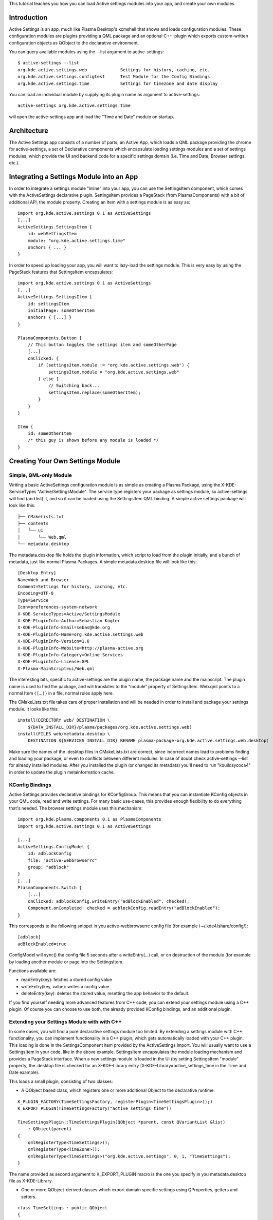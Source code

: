 This tutorial teaches you how you can load Active settings modules into
your app, and create your own modules.

Introduction
============

Active Settings is an app, much like Plasma Desktop's kcmshell that
shows and loads configuration modules. These configuration modules are
plugins providing a QML package and an optional C++-plugin which exports
custom-written configuration objects as QObject to the declarative
environment.

You can query available modules using the --list argument to
active-settings:

::

   $ active-settings --list
   org.kde.active.settings.web             Settings for history, caching, etc.
   org.kde.active.settings.configtest      Test Module for the Config Bindings
   org.kde.active.settings.time            Settings for timezone and date display

You can load an individual module by supplying its plugin name as
argument to active-settings:

::

   active-settings org.kde.active.settings.time

will open the active-settings app and load the "Time and Date" module on
startup.

Architecture
============

The Active Settings app consists of a number of parts, an Active App,
which loads a QML package providing the chrome for active-settings, a
set of Declarative components which encapsulate loading settings modules
and a set of settings modules, which provide the UI and backend code for
a specific settings domain (i.e. Time and Date, Browser settings, etc.).

Integrating a Settings Module into an App
=========================================

In order to integrate a settings module "inline" into your app, you can
use the SettingsItem component, which comes with the ActiveSettings
declarative plugin. SettingsItem provides a PageStack (from
PlasmaComponents) with a bit of additional API, the module property.
Creating an Item with a settings module is as easy as:

::


   import org.kde.active.settings 0.1 as ActiveSettings
   [...]
   ActiveSettings.SettingsItem {
       id: webSettingsItem
       module: "org.kde.active.settings.time"
       anchors { ... }
   }

In order to speed up loading your app, you will want to lazy-load the
settings module. This is very easy by using the PageStack features that
SettingsItem encapsulates:

::

   import org.kde.active.settings 0.1 as ActiveSettings
   [...]
   ActiveSettings.SettingsItem {
       id: settingsItem
       initialPage: someOtherItem
       anchors { [...] }
   }

   PlasmaComponents.Button {
       // This button toggles the settings item and someOtherPage
       [...]
       onClicked: {
           if (settingsItem.module != "org.kde.active.settings.web") {
               settingsItem.module = "org.kde.active.settings.web"
           } else {
               // Switching back...
               settingsItem.replace(someOtherItem);
           }
       }
   }

   Item {
       id: someOtherItem
       /* this guy is shown before any module is loaded */
   }

Creating Your Own Settings Module
=================================

Simple, QML-only Module
-----------------------

Writing a basic ActiveSettings configuration module is as simple as
creating a Plasma Package, using the X-KDE-ServiceTypes
"Active/SettingsModule". The service type registers your package as
settings module, so active-settings will find (and list) it, and so it
can be loaded using the SettingsItem QML binding. A simple active
settings package will look like this:

::

   ├── CMakeLists.txt
   ├── contents
   │   └── ui
   │       └── Web.qml
   └── metadata.desktop

The metadata.desktop file holds the plugin information, which script to
load from the plugin initially, and a bunch of metadata, just like
normal Plasma Packages. A simple metadata.desktop file will look like
this:

::

   [Desktop Entry]
   Name=Web and Browser
   Comment=Settings for history, caching, etc.
   Encoding=UTF-8
   Type=Service
   Icon=preferences-system-network
   X-KDE-ServiceTypes=Active/SettingsModule
   X-KDE-PluginInfo-Author=Sebastian Kügler
   X-KDE-PluginInfo-Email=sebas@kde.org
   X-KDE-PluginInfo-Name=org.kde.active.settings.web
   X-KDE-PluginInfo-Version=1.0
   X-KDE-PluginInfo-Website=http://plasma-active.org
   X-KDE-PluginInfo-Category=Online Services
   X-KDE-PluginInfo-License=GPL
   X-Plasma-MainScript=ui/Web.qml

The interesting bits, specific to active-settings are the plugin name,
the package name and the mainscript. The plugin name is used to find the
package, and will translates to the "module" property of SettingsItem.
Web.qml points to a normal Item { [...] } in a file, normal rules apply
here.

The CMakeLists.txt file takes care of proper installation and will be
needed in order to install and package your settings module. It looks
like this:

::

   install(DIRECTORY web/ DESTINATION \
       ${DATA_INSTALL_DIR}/plasma/packages/org.kde.active.settings.web)
   install(FILES web/metadata.desktop \
       DESTINATION ${SERVICES_INSTALL_DIR} RENAME plasma-package-org.kde.active.settings.web.desktop)

Make sure the names of the .desktop files in CMakeLists.txt are correct,
since incorrect names lead to problems finding and loading your package,
or even to conflicts between different modules. In case of doubt check
active-settings --list for already installed modules. After you
installed the plugin (or changed its metadata) you'll need to run
"kbuildsycoca4" in order to update the plugin metainformation cache.

KConfig Bindings
----------------

Active Settings provides declarative bindings for KConfigGroup. This
means that you can instantiate KConfig objects in your QML code, read
and write settings. For many basic use-cases, this provides enough
flexibility to do everything that's needed. The browser settings module
uses this mechanism:

::

   import org.kde.plasma.components 0.1 as PlasmaComponents
   import org.kde.active.settings 0.1 as ActiveSettings

   [...]
   ActiveSettings.ConfigModel {
       id: adblockConfig
       file: "active-webbrowserrc"
       group: "adblock"
   }
   [...]
   PlasmaComponents.Switch {
       [...]
       onClicked: adblockConfig.writeEntry("adBlockEnabled", checked);
       Component.onCompleted: checked = adblockConfig.readEntry("adBlockEnabled");
   }

This corresponds to the following snippet in you active-webbrowserrc
config file (for example i ~/.kde4/share/config/):

::

   [adblock]
   adBlockEnabled=true

ConfigModel will sync() the config file 5 seconds after a
writeEntry(...) call, or on destruction of the module (for example by
loading another module or page into the SettingsItem.

Functions available are:

-  readEntry(key): fetches a stored config value
-  writeEntry(key, value): writes a config value
-  deleteEntry(key): deletes the stored value, resetting the app
   behavior to the default.

If you find yourself needing more advanced features from C++ code, you
can extend your settings module using a C++ plugin. Of course you can
choose to use both, the already provided KConfig bindings, and an
additional plugin.

Extending your Settings Module with with C++
--------------------------------------------

In some cases, you will find a pure declarative settings module too
limited. By extending a settings module with C++ functionality, you can
implement functionality in a C++ plugin, which gets automatically loaded
with your C++ plugin. This loading is done in the SettingsComponent item
provided by the ActiveSettings import. You will usually want to use a
SettingsItem in your code, like in the above example. SettingsItem
encapsulates the module loading mechanism and provides a PageStack
interface. When a new settings module is loaded in the UI (by setting
SettingsItem "module" property, the .desktop file is checked for an
X-KDE-Library entry (X-KDE-Library=active_settings_time in the Time and
Date example).

This loads a small plugin, consisting of two classes:

-  A QObject based class, which registers one or more additional Object
   to the declarative runtime:

::

   K_PLUGIN_FACTORY(TimeSettingsFactory, registerPlugin<TimeSettingsPlugin>();)
   K_EXPORT_PLUGIN(TimeSettingsFactory("active_settings_time"))

   TimeSettingsPlugin::TimeSettingsPlugin(QObject *parent, const QVariantList &list)
       : QObject(parent)
   {
       qmlRegisterType<TimeSettings>();
       qmlRegisterType<TimeZone>();
       qmlRegisterType<TimeSettings>("org.kde.active.settings", 0, 1, "TimeSettings");
   }

The name provided as second argument to K_EXPORT_PLUGIN macro is the one
you specify in you metadata.desktop file as X-KDE-Library.

-  One or more QObject-derived classes which export domain specific
   settings using QProperties, getters and setters.

::

   class TimeSettings : public QObject
   {
       Q_OBJECT

       [...]
       Q_PROPERTY(bool twentyFour READ twentyFour WRITE setTwentyFour NOTIFY twentyFourChanged)

       public:
           TimeSettings();
           virtual ~TimeSettings();

           [...]
           bool twentyFour();

       public Q_SLOTS:
           [...]
           void setTwentyFour(bool t);

       Q_SIGNALS:
           [...]
           void twentyFourChanged();

       private:
           TimeSettingsPrivate* d;
   };

The types are basically reimplemented QObjects, which expose settings to
the QML parts of your settings module. `Qt's
documentation <http://doc.qt.nokia.com/4.8-snapshot/qml-extending.html>`__
has more information on how this works exactly.

In your declarative code, you can then import and instantiate these
objects.

::

   import org.kde.active.settings 0.1

   TimeSettings {
       id: timeSettings
   }

   [...]

   PlasmaComponents.Switch {
       id: twentyFourSwitch
       checked: timeSettings.twentyFour
       onClicked : timeSettings.twentyFour = checked
   }

You will typically want to put code for reading the property in the ctor
or getter, and code for writing options, or updating other parts of the
UI, but of course more complex constructions are also entirely possible,
since the settings plugins can basically provide any kind of QML
extensions. When writing to configuration files, you should not forget
to sync(); your KConfigObject, and to make sure that apps pick up the
changed setting, for example by monitoring the configuration file for
changes (watch for the "created()" signal, not for the changed signal,
as KConfig doesn't directly write to the config file, but to a temorary
file and then atomically moves them.) The plugin has minimal build
dependencies, so that providing a settings plugin along with your app is
very easy.

You can have a look into the
`modules <http://quickgit.kde.org/?p=plasma-mobile.git&a=tree&h=d61c20d2697a06205134b9a4361382270068c55e&hb=afaeda27367ca0701efea14c0c292c6079d34882&f=applications/settings/modules>`__
directory of Active Settings to get some inspiration, or a functioning
base for modules to play around with.
